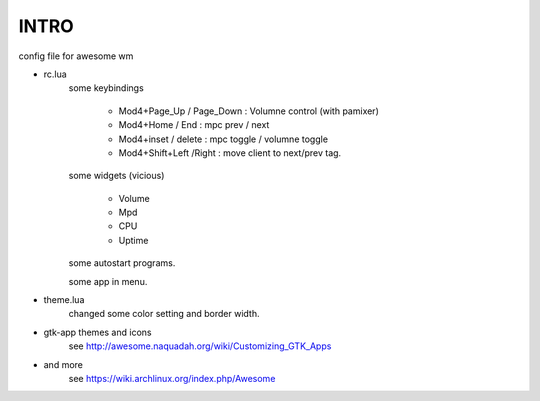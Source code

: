 .. README.rst                                 
.. Create: 2012-05-25
.. Update: 2012-05-25


INTRO
=====

config file for awesome wm

* rc.lua
    some keybindings

        - Mod4+Page_Up / Page_Down : Volumne control (with pamixer)
        - Mod4+Home / End  : mpc  prev / next
        - Mod4+inset / delete : mpc  toggle /  volumne toggle
        - Mod4+Shift+Left /Right : move client to next/prev tag.

    some widgets (vicious)

        - Volume
        - Mpd 
        - CPU
        - Uptime

    some autostart programs.

    some app in menu.

* theme.lua
    changed some color setting and border width.

* gtk-app themes and icons 
    see http://awesome.naquadah.org/wiki/Customizing_GTK_Apps

* and more
    see https://wiki.archlinux.org/index.php/Awesome
